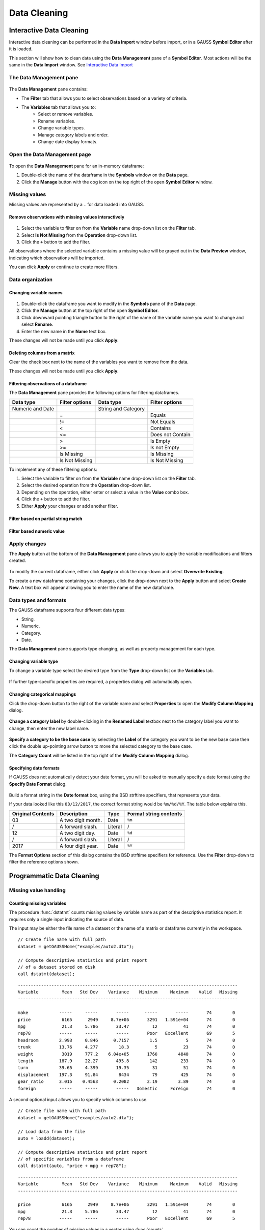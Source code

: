 Data Cleaning
==================

Interactive Data Cleaning
-----------------------------

Interactive data cleaning can be performed in the **Data Import** window before import, or in a GAUSS **Symbol Editor** after it is loaded.

This section will show how to clean data using the **Data Management** pane of a **Symbol Editor**. Most actions will be the same in the **Data Import** window. See `Interactive Data Import <./interactive-import.html>`_

The Data Management pane
+++++++++++++++++++++++++++

.. figure:: ../_static/images/data-management-pane.jpg
    :scale: 50%

The **Data Management** pane contains:

* The **Filter** tab that allows you to select observations based on a variety of criteria.
* The **Variables** tab that allows you to:
    * Select or remove variables.
    * Rename variables.
    * Change variable types.
    * Manage category labels and order.
    * Change date display formats.


Open the Data Management page
+++++++++++++++++++++++++++++++++++++++++++++++++++++++++++

.. figure:: ../_static/images/data-cleaning-open-symbol-editor-filter.jpg


To open the **Data Management** pane for an in-memory dataframe:


1. Double-click the name of the dataframe in the **Symbols** window on the **Data** page.
2. Click the **Manage** button with the cog icon on the top right of the open **Symbol Editor** window.


Missing values
++++++++++++++++++++

Missing values are represented by a ``.`` for data loaded into GAUSS.


Remove observations with missing values interactively
^^^^^^^^^^^^^^^^^^^^^^^^^^^^^^^^^^^^^^^^^^^^^^^^^^^^^^^^^^^

.. figure:: ../_static/images/data-cleaning-filter-missings.jpg
    :scale: 50%

1. Select the variable to filter on from the **Variable** name drop-down list on the **Filter** tab.
2. Select **Is Not Missing** from the **Operation** drop-down list.
3. Click the ``+`` button to add the filter.

All observations where the selected variable contains a  missing value will be grayed out in the **Data Preview** window, indicating which observations will be imported.

You can click **Apply** or continue to create more filters.

Data organization
++++++++++++++++++++

Changing variable names
^^^^^^^^^^^^^^^^^^^^^^^^^^^^^^^^^^^^^^^^^^^^^


.. figure:: ../_static/images/data-organization-rename-variable.jpg
    :scale: 50%

1. Double-click the dataframe you want to modify in the **Symbols** pane of the **Data** page.
2. Click the **Manage** button at the top right of the open **Symbol Editor**.
3. Click downward pointing triangle button to the right of the name of the variable name you want to change and select **Rename**.
4. Enter the new name in the **Name** text box.

These changes will not be made until you click **Apply**.

Deleting columns from a matrix
^^^^^^^^^^^^^^^^^^^^^^^^^^^^^^^^^^^^^^^^^^^^^

Clear the check box next to the name of the variables you want to remove from the data.

These changes will not be made until you click **Apply**.


Filtering observations of a dataframe
^^^^^^^^^^^^^^^^^^^^^^^^^^^^^^^^^^^^^^^^^^^^^

The **Data Management** pane provides the following options for filtering dataframes.

+--------------------+------------------+--------------------+------------------+
|Data type           |Filter options    |Data type           |Filter options    |
+====================+==================+====================+==================+
|Numeric and Date    |                  |String and Category |                  |
+--------------------+------------------+--------------------+------------------+
|                    |=                 |                    |Equals            |
+--------------------+------------------+--------------------+------------------+
|                    |!=                |                    |Not Equals        |
+--------------------+------------------+--------------------+------------------+
|                    |<                 |                    |Contains          |
+--------------------+------------------+--------------------+------------------+
|                    |<=                |                    |Does not Contain  |
+--------------------+------------------+--------------------+------------------+
|                    |>                 |                    |Is Empty          |
+--------------------+------------------+--------------------+------------------+
|                    |>=                |                    |Is not Empty      |
+--------------------+------------------+--------------------+------------------+
|                    |Is Missing        |                    |Is Missing        |
+--------------------+------------------+--------------------+------------------+
|                    |Is Not Missing    |                    |Is Not Missing    |
+--------------------+------------------+--------------------+------------------+

To implement any of these filtering options:

1. Select the variable to filter on from the **Variable** name drop-down list on the **Filter** tab.
2. Select the desired operation from the **Operation** drop-down list.
3. Depending on the operation, either enter or select a value in the **Value** combo box.
4. Click the ``+`` button to add the filter.
5. Either **Apply** your changes or add another filter.

Filter based on partial string match
^^^^^^^^^^^^^^^^^^^^^^^^^^^^^^^^^^^^^^^^^
.. figure:: ../_static/images/data-cleaning-filter-contains-buick.jpg


Filter based numeric value
^^^^^^^^^^^^^^^^^^^^^^^^^^^^^^^^^^^^^^^^^

.. figure:: ../_static/images/data-cleaning-filter-inequality-mpg.jpg


Apply changes
++++++++++++++++++++++++


The **Apply** button at the bottom of the **Data Management** pane allows you to apply the variable modifications and filters created.

.. figure:: ../_static/images/interactive-data-cleaning-apply.jpg
    :scale: 50%

To modify the current dataframe, either click **Apply** or click the drop-down and select **Overwrite Existing**.

To create a new dataframe containing your changes, click the drop-down next to the **Apply** button and select **Create New**. A text box will appear allowing you to enter the name of the new dataframe.

Data types and formats
+++++++++++++++++++++++++++++++++++++++++++++

The GAUSS dataframe supports four different data types:

* String.
* Numeric.
* Category.
* Date.

The **Data Management** pane supports type changing, as well as property management for each type. 

Changing variable type
^^^^^^^^^^^^^^^^^^^^^^^^^^^^^^^^^^^^^^^^^^^^^

To change a variable type select the desired type from the **Type** drop-down list on the **Variables** tab.

.. figure:: ../_static/images/interactive-data-cleaning-change-type.jpg
    :scale: 50%

If further type-specific properties are required, a properties dialog will automatically open.

Changing categorical mappings
^^^^^^^^^^^^^^^^^^^^^^^^^^^^^^^

Click the drop-down button to the right of the variable name and select **Properties** to open the **Modify Column Mapping** dialog.

.. figure:: ../_static/images/interactive-data-cleaning-variable-properties.jpg
    :scale: 50%

**Change a category label** by double-clicking in the **Renamed Label** textbox next to the category label you want to change, then enter the new label name.

.. figure:: ../_static/images/interactive-data-cleaning-modify-column-mapping.jpg
    :scale: 50%

**Specify a category to be the base case** by selecting the **Label** of the category you want to be the new base case then click the double up-pointing arrow button to move the selected category to the base case.

The **Category Count** will be listed in the top right of the **Modify Column Mapping** dialog.

Specifying date formats
^^^^^^^^^^^^^^^^^^^^^^^^^^^^^^^

If GAUSS does not automatically detect your date format, you will be asked to manually specify a date format using the **Specify Date Format** dialog.

.. figure:: ../_static/images/data-import-date-specify-dialog.jpg
    :scale: 50%

Build a format string in the **Date format** box, using the BSD strftime specifiers, that represents your data.


If your data looked like this ``03/12/2017``, the correct format string would be ``%m/%d/%Y``. The table below explains this.

+-----------------+---------------------------+---------+----------------------+
|Original Contents|Description                |Type     |Format string contents|
+=================+===========================+=========+======================+
|03               |A two digit month.         |Date     |``%m``                |
+-----------------+---------------------------+---------+----------------------+
|/                |A forward slash.           |Literal  |/                     |
+-----------------+---------------------------+---------+----------------------+
|12               |A two digit day.           |Date     |``%d``                |
+-----------------+---------------------------+---------+----------------------+
|/                |A forward slash.           |Literal  |/                     |
+-----------------+---------------------------+---------+----------------------+
|2017             |A four digit year.         |Date     |``%Y``                |
+-----------------+---------------------------+---------+----------------------+


The **Format Options** section of this dialog contains the BSD strftime specifiers for reference. Use the **Filter** drop-down to filter the reference options shown.


Programmatic Data Cleaning
------------------------------

Missing value handling
++++++++++++++++++++++++++++++

Counting missing variables
^^^^^^^^^^^^^^^^^^^^^^^^^^^^^^^

The procedure :func:`dstatmt` counts missing values by variable name as part of the descriptive statistics report.
It requires only a single input indicating the source of data.

The input may be either the file name of a dataset or the name of a matrix or dataframe currently in the workspace.

::

    // Create file name with full path
    dataset = getGAUSSHome("examples/auto2.dta");

    // Compute descriptive statistics and print report
    // of a dataset stored on disk
    call dstatmt(dataset);

::

    -------------------------------------------------------------------------------------
    Variable         Mean   Std Dev    Variance    Minimum     Maximum    Valid   Missing
    -------------------------------------------------------------------------------------
    
    make            -----     -----       -----      -----       -----       74        0
    price            6165      2949     8.7e+06       3291   1.591e+04       74        0
    mpg              21.3     5.786       33.47         12          41       74        0
    rep78           -----     -----       -----       Poor   Excellent       69        5
    headroom        2.993     0.846      0.7157        1.5           5       74        0
    trunk           13.76     4.277        18.3          5          23       74        0
    weight           3019     777.2    6.04e+05       1760        4840       74        0
    length          187.9     22.27       495.8        142         233       74        0
    turn            39.65     4.399       19.35         31          51       74        0
    displacement    197.3     91.84        8434         79         425       74        0
    gear_ratio      3.015    0.4563      0.2082       2.19        3.89       74        0
    foreign         -----     -----       -----   Domestic     Foreign       74        0


A second optional input allows you to specify which columns to use.

::

    // Create file name with full path
    dataset = getGAUSSHome("examples/auto2.dta");
    
    // Load data from the file
    auto = loadd(dataset);

    // Compute descriptive statistics and print report
    // of specific variables from a dataframe
    call dstatmt(auto, "price + mpg + rep78");

::

    -------------------------------------------------------------------------------------
    Variable         Mean   Std Dev    Variance    Minimum     Maximum    Valid   Missing
    -------------------------------------------------------------------------------------
    
    price            6165      2949     8.7e+06       3291   1.591e+04       74        0
    mpg              21.3     5.786       33.47         12          41       74        0
    rep78           -----     -----       -----       Poor   Excellent       69        5


You can count the number of missing values in a vector using :func:`counts`. 

::

    // Create a column vector with 2 missing values
    x = { 1, ., 3, ., 5, 6 };

    // Create a missing value
    m = miss();

    // Count the number of missing values in the vector
    n = counts(x, m);


After running the above code, *n* will be equal to 2.

Checking for missing values
^^^^^^^^^^^^^^^^^^^^^^^^^^^^^^

You can check to see if a matrix or dataframe contains any missing values with :func:`ismiss`.

::

    // Create one vector with a
    // missing value and one without
    a = { 1, 2, 3 };
    b = { 4, ., 5 };

    // Check whether the vectors contain missing values
    ret_a = ismiss(a);
    ret_b = ismiss(b);

After the code above, *ret_a* will equal 0, but *ret_b* will equal 1.

To find which observations contain missing values, you can use :func:`rowcontains`, :func:`indexcat`, or the dot equality operator ``.==``. First we will load some data and then show these options.

::

    // Create file name with full path
    dataset = getGAUSSHome("examples/auto2.dta");

    // Load 3 variables
    auto = loadd(dataset, "mpg + price + rep78");

    // Select the first 8 rows
    auto = head(auto, 8);

After the above code, *auto* will equal:

::

       mpg      price      rep78
        22       4099    Average
        17       4749    Average
        22       3799          .
        20       4816    Average
        15       7827       Good
        18       5788    Average
        26       4453          .
        20       5189    Average

:func:`indexcat` can tell us the row indices of a column that contains missing values.

::

    // Create a missing value
    m = miss();

    // Find the indices of the rows with missing values
    idx = indexcat(auto[.,"rep78"], m); 

*idx* will now equal:

::

    3
    7


:func:`rowcontains` will return a binary vector with a 1 for each row where any element contains a missing value. Continuing with our data from above:

::

    // Return a binary vector with a 1 for
    // rows that contain a missing value
    mask = rowContains(auto, miss());

*mask* will equal:

::

    0
    0
    1
    0
    0
    0
    1
    0

The dot equality operator, ``.==`` will return a binary matrix with a 1 for any element that contains a missing value. Again we will use the data loaded earlier.

::

    // Return a binary matrix with a 1
    // for any element that is a missing value
    mask = auto .== miss();


*mask* will equal:

::

    0    0    0
    0    0    0
    0    0    1
    0    0    0
    0    0    0
    0    0    0
    0    0    1
    0    0    0


Removing missing values
^^^^^^^^^^^^^^^^^^^^^^^^

There are two options for removing missing values from a matrix:

* :func:`packr` removes all rows from a matrix that contain any missing values.
* :func:`delif` removes all rows which meet a particular condition.

::

    a = { 1 .,
          . 4,
          5 6 };

    // Remove all rows with a missing value
    print packr(a);

will return:

::

    5 6

whereas:

::

    a = { 1 .,
          . 4,
          5 6 };
     m = { . };

    // Remove all rows with a missing value
    // in the second column
    print delif(a, a[., 2] .== m );

will only delete rows with a missing value in the second column.

::

    . 4
    5 6


Replacing missing values
^^^^^^^^^^^^^^^^^^^^^^^^^^^^

GAUSS has two functions that can be used to replace missing values:

*  The :func:`missrv` function.
*  The :func:`impute` function.

The :func:`missrv` function replaces all missing values in a matrix with a user-specified value(s). Unique replacement values can be specified for each column.

::

    a = { 1 .,
          . 4,
          5 6 };

    // Replace all missing values with -999
    print missrv(a, -999);

::

       1 -999
    -999    4
       5    6

The :func:`impute` procedure replaces missing values in the columns of a matrix using a specified imputation method.

The procedure offers eight potential methods for imputation:

* ``"bfill"`` - replaces missing values with the next valid observation (backward fill).
* ``"ffill"`` - replaces missing values with the most recent previous valid observation (forward fill).
* ``"mean"`` - replaces missing values with the mean of the column.
* ``"median"`` - replaces missing values with the median of the column.
* ``"mode"`` - replace missing values with the mode of the column.
* ``"pmm"`` - replaces missing values using predictive mean matching.
* ``"lrd"`` - replace missing values using local residual draws.
* ``"predict"`` - replace missing values using linear regression prediction.

See the Command Reference for :func:`impute` for more details and examples.

Organization
++++++++++++++

Sorting data
^^^^^^^^^^^^^^^

Use :func:`sortc` to sort a matrix or dataframe in ascending order based on a certain column.

::

    a = { 1 3 5,
          7 0 9,
          4 2 6 };

    // Sort 'a' based on the second column
    print sortc(a, 2);

::

    7 0 9
    4 2 6
    1 3 5

Matrices and dataframes can be sorted on multiple columns using the :func:`sortmc` procedure.

::

    a = { 1 3 5,
          7 0 9,
          4 0 6 };

    // Sort 'a' based on the second and third column
    print sortmc(a, 2|3);

::

    4 0 6
    7 0 9
    1 3 5

.. note::  The :func:`sortmc` and :func:`sortc` sort data in ascending order. To sort data in descending order, wrap the call to the sorting procedure using the procedure :func:`rev` .

Changing the order of columns
^^^^^^^^^^^^^^^^^^^^^^^^^^^^^^^^^^

Use the :func:`order` procedure to reorder columns in a matrix or dataframe.


::

    // Create example matrix
    X = { 9 6 2 6,
          9 8 2 1,
          3 0 2 9,
          1 0 3 0 };

    // Put the 2nd and 4th columns first
    X_2 = order(X, 2|4);

After the above code, *X_2* will equal:

::

    6 6 9 2
    8 1 9 2
    0 9 3 2
    0 0 1 3


::

    // Load some variables from a dataset
    dataset = getGAUSSHome("examples/yellowstone.csv");
    yellowstone = loadd(dataset, "LowtTemp + HighTemp + Visits + TotalPrecip + date($Date)");

    // Reorder the dataframe so 'date' and 'visits'
    // are the first two variables
    yellowstone_2 = order(yellowstone, "Date" $| "Visits");

After the above code, the first four rows of *yellowstone* will be:

::

        LowtTemp    HighTemp      Visits  TotalPrecip             Date
           -17.0        37.0       30621         1.09       2016/01/01
           -17.0        42.0       28091        0.770       2015/01/01
           -19.0        41.0       26778         1.28       2014/01/01
           -22.0        43.0       24699        0.610       2013/01/01

while the first four rows of *yellowstone_2* look like this:

::

            Date     Visits    LowtTemp    HighTemp   TotalPrecip
      2016/01/01      30621       -17.0        37.0          1.09
      2015/01/01      28091       -17.0        42.0         0.770
      2014/01/01      26778       -19.0        41.0          1.28
      2013/01/01      24699       -22.0        43.0         0.610

Deleting columns
^^^^^^^^^^^^^^^^^^^^^

You can delete columns from a matrix using the :func:`delcols` procedure. The columns to remove can be specified as numeric indices for matrices and dataframes:

::

    a = { 1 3 5 7,
          7 0 9 4,
          4 2 6 2 };

    // Remove the 1st and 3rd column from 'a'
    print delcols(a, 1|3);

::


    3 7
    0 4
    2 2

You can also use column names to delete columns from a dataframe.

::

    // Create file name with full path
    dataset = getGAUSSHome("examples/detroit.sas7bdat");

    // Load  4 variables from the dataset
    detroit = loadd(dataset, "unemployment + weekly_earn + hourly_earn + assault");

    // Remove 2 variables from 'detroit' by name
    detroit = delcols(detroit, "weekly_earn" $| "hourly_earn");

    // Print the first 4 rows of 'detroit'
    print detroit[1:4, .];


::

       unemployment       assault
               11.0        306.18
                7.0        315.16
                5.2        277.53
                4.3        234.07


Deleting rows from a matrix
^^^^^^^^^^^^^^^^^^^^^^^^^^^^^^^^

Two GAUSS functions are available for deleting rows from a matrix:

:func:`delrows` deletes rows based on the specified row number.

::

    a = { 1 2,
          3 4,
          5 6,
          7 8 };

    // Remove the 2nd and 4th row of 'a'
    print delrows(a, 2|4);

::

    1 2
    5 6

:func:`trimr` trims rows from either the top and bottom of a matrix.

::

    a = { 1 2,
          3 4,
          5 6,
          7 8 };

    // Trim the top row and the bottom
    // 2 rows from 'a'
    print trimr(a, 1, 2);

::

    3 4


Conditionally deleting rows of data
^^^^^^^^^^^^^^^^^^^^^^^^^^^^^^^^^^^^^^^^^^^^^^

:func:`delif` conditionally deletes rows from a matrix, dataframe or string array  based upon a logical vector.

::

    a = { 1 2,
          3 4,
          5 6,
          7 8 };

    // Remove rows where the element in the
    // first column of 'a' is equal to 3
    print delif(a, a[., 1] .== 3);

::

    1 2
    5 6
    7 8


Conditionally selecting data 
^^^^^^^^^^^^^^^^^^^^^^^^^^^^^^^

You can conditionally select data from a matrix, dataframe, or string array using the :func:`selif` procedure.
Enter the data as the first input to :func:`selif` and the condition to be used for selecting data as the second input.

::

    a = { 1 2,
          3 4,
          5 6,
          7 8 };

    // Keep rows where the element in the second
    // column of 'a' is less than or equal to 6
    print selif(a, a[., 2] .<= 6);

::

    1 2
    3 4
    5 6

Variable types and names
+++++++++++++++++++++++++++++++++

Determining variable or column types
^^^^^^^^^^^^^^^^^^^^^^^^^^^^^^^^^^^^^^^^^

Use the :func:`getColTypes` procedure to lookup the type of the variables in a dataframe. :func:`getColTypes` returns a dataframe. The table below shows the type labels and their corresponding integer values.

+-------+---------+
|Value  |Label    |
+=======+=========+
|0      |String   |
+-------+---------+
|1      |Numeric  |
+-------+---------+
|2      |Category |
+-------+---------+
|3      |Date     |
+-------+---------+

::

    // Load 4 variables of different types from a dataset
    dataset = getGAUSSHome("examples/nba_ht_wt.xls");
    nba_ht_wt = loadd(dataset, "str(Player) + cat(Pos) + Age + date($BDate, '%m/%d/%Y')");

    // Check the types of each variable in 'nba_ht_wt'
    print getColTypes(nba_ht_wt);

The above code will print:

::

       type
     String
   Category
    Numeric
       Date

:func:`getColTypes` also accepts a second optional input that allows you to check only specified column types. Continuing with the data from our previous example:


::

    // Check the types of the 2nd and 4th variables in 'nba_ht_wt'
    print getColTypes(nba_ht_wt, 2|4);

will return:

::

        type
    Category
        Date


Setting a variable type
^^^^^^^^^^^^^^^^^^^^^^^^^^^^

:func:`asdate` sets the variable type of one or more columns of a matrix or dataframe to be a date. It can also optionally set the date display format.

::

    // Create a column of numbers which represent
    // seconds since Jan 1, 1970 (Posix time)
    d = {    0,
         86400,
        172800,
        259200 };

    // Set the variable type of 'd' to be a date
    d = dfType(d, "Date");


After the above code, *d* will be a date and if we print it we will see:

::

            X1
    1970-01-01
    1970-01-02
    1970-01-03
    1970-01-04

:func:`dftype` is the more general function. It can set columns to any of the four types: numeric, string, category or date. It also accepts an optional input specifying the indices or variable names to be checked.

::

    // Load 3 variables of different types from a dataset
    dataset = getGAUSSHome("examples/nba_ht_wt.xls");
    nba = loadd(dataset, "str(player) + cat(pos) + age");

After loading the above data, the first four rows of *nba* will be:

::

              player       pos       age
      Vitor Faverani         C        25
       Avery Bradley         G        22
        Keith Bogans         G        33
     Jared Sullinger         F        21


We can change the type of the second column from a categorical to a numeric variable like this:

::

    // Set the second column to be numeric
    nba = dfType(nba, "Number", "pos");

After this code, the first four rows of *nba* will be:

::

              player       pos       age
      Vitor Faverani         0        25
       Avery Bradley         2        22
        Keith Bogans         2        33
     Jared Sullinger         1        21

The elements of the *pos* now contain only the numeric values that correspond to the string category labels. The string labels, ``"C"``, ``"F"`` and ``"G"`` have been removed.

.. note:: You can convert a matrix or string array to a dataframe with :func:`asdf`.

Determining current variable names
^^^^^^^^^^^^^^^^^^^^^^^^^^^^^^^^^^^^^^^^

The :func:`getColNames` procedure returns the variable names assigned to columns in a matrix.

::

    // Load all variables from a CSV file
    dataset = getGAUSSHome("examples/housing.csv");
    housing = loadd(dataset);

    // Print the variable names from 'housing'
    print getcolnames(housing);

The above code will print out the string array:


::

           taxes
            beds
           baths
             new
           price
            size


In addition, it accepts an optional input specifying the indices of the columns of interest. For example, continuing with our previous example:

::

    // Print the names of the 3rd and 5th variable name
    print getcolnames(housing, 3|5);


will return:

::

    baths
    price


Setting variable names
^^^^^^^^^^^^^^^^^^^^^^^^^^^

The :func:`setColNames` procedure changes or adds variables names to a matrix or dataframe.

::

    // Create example matrix
    X = { 1 2,
          3 4,
          5 6 };

    // Assign variable names to the columns of 'X'
    X = setcolnames(X, "alpha" $| "beta");

    print X;

The above code will print:

::

    alpha    beta
        1       2
        3       4
        5       6


It also accepts an optional input specifying the indices or names to be changed. For example, continuing with the example above:

::

    // Set the second variable name from 'X' to 'gamma'
    X = setcolnames(X, "gamma", 2);

    print X;

The above code will print:

::

    alpha   gamma
        1       2
        3       4
        5       6



If the data does not currently have variable names, names will be created for all columns, with default names being assigned to any columns for which user-specified names were not provided.

Managing category labels
++++++++++++++++++++++++
    
Extracting current category labels
^^^^^^^^^^^^^^^^^^^^^^^^^^^^^^^^^^^^^

:func:`getColLabels` returns the string category labels and corresponding integer values for a categorical or string column of a dataframe.

::

    // Create a file name with full path
    dataset = getGAUSSHome("examples/auto2.dta");

    // Load all variables from the dataset
    auto = loadd(dataset);

    // Return the string category labels and
    // corresponding numeric values
    { labels, values } = getColLabels(auto, "rep78");


After running the code above:

::

    labels =  Poor  Values = 1
              Fair           2
           Average           3
              Good           4
          Excellent          5

Alternatively, it :func:`getCategories` procedure will return the just the category labels as a GAUSS datframe:

::

    // Get category labels as GAUSS dataframe
    labels_df = getCategories(auto, "rep78");
    
    // Print labels
    labels_df;
    
::

      categories 
            Poor 
            Fair 
         Average 
            Good 
       Excellent 
    
    
Setting category labels
^^^^^^^^^^^^^^^^^^^^^^^^

The :func:`setColLabels` procedure allows you to add or modify the labels of categorical variables.
It changes the current type of the column to a categorical variable.

::

    // Create example matrix
    X = { 1.4 0,
          1.9 2,
          2.3 1,
          0.9 2 };

    labels = "low" $| "medium" $| "high";
    values = { 0, 1, 2 };

    // Make the second column of 'X' a
    // categorical variable with the
    // provided labels and values
    X = setColLabels(X, labels, values, 2);

    print X;

The above code will return:

::

     X1      X2
    1.4     low
    1.9    high
    2.3  medium
    0.9    high

.. note:: If a label is not provided for all key values, the unlabeled key values will be given blank labels.

Changing category labels
^^^^^^^^^^^^^^^^^^^^^^^^^^^

The :func:`recodecatlabels` procedure changes category labels. 

::

    // Load NBA data
    dataset = getGAUSSHome("examples/nba_ht_wt.xls");
    nba = loadd(dataset);

    // Get column labels
    { labels, values } = getColLabels(nba, "Pos");

Here are the initial category labels and order.

::

    labels = C   values = 0
             F            1
             G            2

We can change the category labels like this:

::

    // Specify current labels
    old_labels = "C" $| "F" $| "G";

    // Specify new labels to set
    new_labels = "Center" $| "Forward" $| "Guard";

    // Recode the old labels to the new labels
    nba = recodeCatLabels(nba, old_labels, new_labels, "Pos");

    // Get column labels
    { labels, values } = getColLabels(nba, "Pos");

::

    labels =  Center   values = 0
             Forward            1
               Guard            2

As we can see above the label names have changed, but the underlying values and order are the same.

The :func:`recodecatlabels` procedure can be used to change individual labels, rather than all labels. For example, to change just one label we could have used:
    
::
  
    
    // Specify current labels
    old_labels = "C";

    // Specify new labels to set
    new_labels = "Center";

    // Recode the old labels to the new labels
    nba = recodeCatLabels(nba, old_labels, new_labels, "Pos");

    // Get column labels
    { labels, values } = getColLabels(nba, "Pos");
        
Dropping category labels
^^^^^^^^^^^^^^^^^^^^^^^^
The :func:`dropCategories` procedure drops all observations of a specified category label from a dataframe and updates the category mapping. Note that this functionality is different from deleting observations using other tools like :func:`delif`.
    
For example, consider dropping observations using delif:
    
::
         
    // Load NBA data
    dataset = getGAUSSHome("examples/nba_ht_wt.xls");
    nba = loadd(dataset);

    // Delete observations with 'rep78'
    // equal to "Poor"
    nba_no_center = delif(nba, nba[., "Pos"] .== "C");
    
    // Get label
    getCategories(nba_no_center, "Pos");

::
        
      categories 
               C 
               F 
               G 

In this case, the ``C`` category label is still stored as one of the *Pos* labels. 

To remove it when deleting labels :func:`dropCategories`` should be used.

::

    // Drop observations and remove label from metadata
    nba_no_center_2 = dropCategories(nba, "C", "Pos");
  
    // Check 'rep78' categories
    getCategories(nba_no_center_2, "Pos");

::
    
      categories 
               F 
               G
      
Change the order of categories in a dataframe
^^^^^^^^^^^^^^^^^^^^^^^^^^^^^^^^^^^^^^^^^^^^^^

::

    // Load dataset
    dataset = getGAUSSHome("examples/yarn.xlsx");
    yarn = loadd(dataset);

    // Get labels and values for amplitude variable
    // in yarn dataframe
    { labels_1, values_1 } = getColLabels(yarn, "amplitude");

After the above code:

::

    labels_1 = high   values_1 = 0
                low              1
                med              2

Since Excel files do not provide labels or order for string columns, GAUSS assigns the category value based on alphabetical order. We can reorder the categories like this:


::

    // Change the order of the category labels for the
    // variable 'amplitude' in 'yarn'
    yarn = reordercatlabels(yarn, "low" $| "med" $| "high", "amplitude");

    // Get column labels and key values for `amplitude`
    { labels_2, values_2 } = getColLabels(yarn, "amplitude");

After the above code:

::

    labels_2 =  low   values_2 = 0
                med              1
               high              2


Changing category base case
^^^^^^^^^^^^^^^^^^^^^^^^^^^^

The :func:`setbasecat` function provides a convenient way to set the base case for a categorical variable.

::

    // Load the NBA dataset
    dataset = getGAUSSHome("examples/nba_ht_wt.xls");
    nba = loadd(dataset);

    // Get column names
    { labels, values } = getColLabels(nba, "Pos");

After the above code:

::

    labels = C   values = 0
             F            1
             G            2

You can change ``G`` to the base case like this:

::

    // Change the `G` category to the basecase
    nba = setBaseCat(nba, "G", "Pos");

    // Get new labels
    { labels, values } = getColLabels(nba, "Pos");

As we can see below, the new base case, ``G``, has been moved to the top and all the other variables have been shifted down.

::

    labels = G   values = 0
             C            1
             F            2

Cleaning strings and category labels
++++++++++++++++++++++++++++++++++++
GAUSS has a comprehensive suite of tools for managing and cleaning strings. 
    
Trimming whitespaces
^^^^^^^^^^^^^^^^^^^^^
    
Excess whitespaces in strings and categorical variables can lead to unexpected results. To prevent this, trimming excess whitespaces should be done using one of three GAUSS procedures:
    
* The :func:`strtrimr` procedure strips whitespace characters from the right side.
* The :func:`strtriml` procedure strips whitespace characters from the left side. 
* The :func:`strtrim` procedure strips whitespace characters from both the left and right side.
    
**Example: Trimming all whitespaces**

::
    
    // Create string array
    string names_string = { " John", "Mary ", " Jane ", "Carl" };
    
    // Convert to string array
    names_df = asDF(names_string, "First Name");
    
    // Check names
    print names_df[3];
    print names_df[4];
    
Printing the third and fourth elements of *names_df*` highlights the whitespaces in the *First Name* variable.

::

          First Name 
           Jane  

          First Name
                Carl
                
Compare this to printing the four element, which contains no whitespaces.

::

    // Trim whitespaces
    names_df = strtrim(names_df);
    
    // Check names
    print names_df[3];
    print names_df[4];
    
::

      First Name 
            Jane 

      First Name 
            Carl

.. note:: The :func:`print` function will automatically align the string array, so ``print header_sa`` will make it appear as if the leading and trailing spaces are gone. To see the spaces, we print individual elements. 

Standardizing case
^^^^^^^^^^^^^^^^^^

Symbol names in GAUSS are not case-sensitive. For example, consider the following example of variable naming.

::
    
    // Assign values to 'x'
    x = 5;
    
    // Print little x value
    print "little x:" x;

::

    little x:       5.0000000

::

    // Assign values to 'X'
    X = 10;
    
    print "little x:" x;

::

    little x:       10.000000
    
However, string and category variables, as well as variable names, are case sensitive. Because of this, inconsistent use of cases in strings and category labels can result in undesired results. For example, consider survey data with self reported location abbreviations.

::

    // Generate states string array
    string st_abbreviation = { "CO", "Co", "CA", "CA", "Ca", "Mo", "MO" };
    
    // Convert to dataframe
    st_df = asDF(st_abbreviation, "State");
    
    // Print observations
    st_df;
    
    // Print categories
    getCategories(st_df);

Because of differences in cases, GAUSS thinks there are 6 different categories. 
    
::
    
      categories 
              CA 
              CO 
              Ca 
              Co 
              MO 
              Mo 

Consider if we use these categories and compute a frequency count.
    
::
        
     // Compute frequency count for 'State'
     frequency(st_df, "State");

::
 
    Label      Count   Total %    Cum. % 
       CA          2     28.57     28.57 
       CO          1     14.29     42.86 
       Ca          1     14.29     57.14 
       Co          1     14.29     71.43 
       MO          1     14.29     85.71 
       Mo          1     14.29       100 
    Total          7       100
    

To remedy this, :func:`upper` or :func:`lower` should be used to convert the state abbreviations to the same case. 

::

    // Convert to upper case
    st_df = upper(st_df);
    
    // Print 'states'
    st_df;
    
    // Compute frequency count
    frequency(st_df, "State");
      
::

               State 
                  CO 
                  CO 
                  CA 
                  CA 
                  CA 
                  MO 
                  MO
 
    Label      Count   Total %    Cum. % 
       CA          3     42.86     42.86 
       CO          2     28.57     71.43 
       MO          2     28.57       100 
    Total          7       100

Note that :func:`upper` converts all observations of *st_df* to upper case and updates the label mappings.

Searching and replacing strings
^^^^^^^^^^^^^^^^^^^^^^^^^^^^^^^^

Searching and replacing is a key part of cleaning strings and categorical data. This can be done using a number of GAUSS functions:

+-------------------+-------------------------------------+
|Procedure          |Description                          |
+===================+=====================================+
|:func:`strrindx`   |Finds the index of one string within | 
|                   |another string. Searches from the end|
|                   |to the beginning.                    |
+-------------------+-------------------------------------+
|:func:`strindx`    |Finds the index of one string within | 
|                   |another string.                      |
+-------------------+-------------------------------------+
|:func:`strreplace` |Replaces all matches of a substring  | 
|                   |with a replacement string.           |
+-------------------+-------------------------------------+
|:func:`startsWith` |Returns a 1 if a string starts with  |
|                   |a specified pattern.                 |
+-------------------+-------------------------------------+
    
**Searching across multiple variables**

The :func:`strindx` and :func:`strrindx` procedures perform element-by-element searches for substrings in string arrays. It returns the starting indices of the substring or a 0 if the substring is not found.  

::
 
    // Create file name with full path
    fname = getGAUSSHome("examples/auto2.dta");

    // Load 'rep78' and 'make` variable
    auto = loadd(fname, "rep78 + make");

    // Preview data
    head(auto);

The first five occurrences of the *auto* dataframe look like:

::

           rep78             make 
         Average      AMC Concord 
         Average        AMC Pacer 
               .       AMC Spirit 
         Average    Buick Century 
            Good    Buick Electra

Now we will search for different substrings in each separate variables.
    
::    

    // Find the index of "age" in 'rep78'
    // and "AMC" in 'make'
    idx = strindx(auto, "age"$~"AMC");

    // Print the first 5 observations of 'idx'
    head(idx);

The preview shows that:

* In the *rep78* variable, the substring ``"age"`` starts at the fifth letter every time ``Average`` is observed. 
* In the *make* variable, the substring ``"AMC"`` starts at the first letter of the first three observations. 
      
::

    5.0000000        1.0000000
    5.0000000        1.0000000
    0.0000000        1.0000000
    5.0000000        0.0000000
    0.0000000        0.0000000

There are many uses of this. For example, suppose we want to select only the observations that contain the substring ``"AMC"``:

::

    // Select observation if 'AMC` occurs anywhere 
    // in the string
    amc_data = selif(auto, idx[., 2]);
    
    // Preview data
    head(amc_data);

The preview of the *amc_data* only prints 3 observations because only three observations remain.

::
    
           rep78             make 
         Average      AMC Concord 
         Average        AMC Pacer 
               .       AMC Spirit 

**Searching for starting substrings**
    
In the previous example, we search for the substring ``"AMC"``. Altenatively, :func:`startsWith` could be used to search for starting patterns. 
    
::

   // Load 3 variables from the dataset
   fname = getGAUSSHome("examples/auto2.dta");
   auto = loadd(fname, "make + price + mpg");

   // Specify pattern to search for
   pat = "Buick";

   // Find all makes that include 'Buick'
   mask = startsWith(auto[., "make"], pat);

   // Select observations if the corresponding
   // row of mask equals 1.
   auto_buicks = selif(auto, mask);

   print auto_buicks;

The code above selects all observations that start with ``"Buick"``.

::

            make            price              mpg 
   Buick Century        4816.0000        20.000000 
   Buick Electra        7827.0000        15.000000 
   Buick LeSabre        5788.0000        18.000000 
      Buick Opel        4453.0000        26.000000 
     Buick Regal        5189.0000        20.000000 
   Buick Riviera        10372.000        16.000000 
   Buick Skylark        4082.0000        19.000000

**Regularize a string array**

In this example, :func:`strreplace` is used to clean a string array that contains addresses. 

:: 

    // String array to be searched
    str = "100 Main Ave" $|
          "112 Charles Avenue" $|
          "49 W State St" $|
          "24 Third Avenue";

    // Search for string 'Avenue'
    search = "Avenue";

    // String to replace with
    replace = "Ave";

    // Build new string
    new_str = strreplace(str, search, replace);

After the code above, *new_str* will be set to:

::

       "100 Main Ave"
       "112 Charles Ave"
       "49 W State St"
       "24 Third Ave"
       
**Cleaning categorical labels**

The :func:`strreplace` procedure can be used to clean categorical labels and will simultaneously updated the mapping of labels and keyvalues. 

::

    // Create 5x1 string array
    states = "CA" $| "FL" $| "California" $| "California" $| "FL";

    // Convert the string array to a dataframe
    // with the variable name 'States'
    df_states = asdf(states, "States");

    // Print the dataframe
    print df_states;
    
    // Check category 
    getCategories(df_states);

After the above code our dataframe and categories are printed:

::

       States 
           CA 
           FL 
   California 
   California 
           FL 

   categories 
           CA 
   California 
           FL 

For the sake of analysis, the category ``CA`` and ``California`` are the same. This can be corrected using the :func:`strreplace` procedure.
    
::

    // Search for the "California" label
    search = "California";
    
    // Replace the "California" label with "CA"
    replace = "CA";
    
    // Call 'strreplace'
    df_states = strreplace(df_states, search, replace);
  
    // Print dataframe
    print df_states;

After this, all occurrences of ``California`` have been replaced with ``CA``. 

::
    
     States
         CA
         FL
         CA
         CA
         FL

Checking the categories will confirm that the keyvalues and labels have been updated.

::
    
    // Get updated categories
    getCategories(df_states);

As we see below, the observations that previously had the label ``California``, have now been merged with the ``CA`` category.

::
    
     categories 
             CA 
             FL
    
Extracting substrings
^^^^^^^^^^^^^^^^^^^^^^
The :func:`strsect` procedure extracts a substring of a string based on a specified starting point and an optional length.

::

    // Create location dataframe
    location = "CA, Sacramento" $| "FL Tampa" $| "SC - Charleston" $| "NC - Raleigh";
    
    // Convert to dataframe
    location_df = asDF(location, "Location");
    
    // Print location 
    location_df;

The *location_df* variable is not consistently formatted, with the exception that the two letter state abbreviations always occurs first. 

::

        Location 
  CA, Sacramento 
        FL Tampa 
 SC - Charleston 
    NC - Raleigh 
    
The :func:`strsect` procedure can be used to extract the state abbreviation

::

    // Extract the state abbreviation
    state = strsect(location_df, 1, 2);
    
    // Print state
    state;
    
::

      Location 
            CA 
            FL 
            SC 
            NC

.. note: The :func:`strsect` function can be used with :func:`strindx` to search for an extract substrings.  

    
